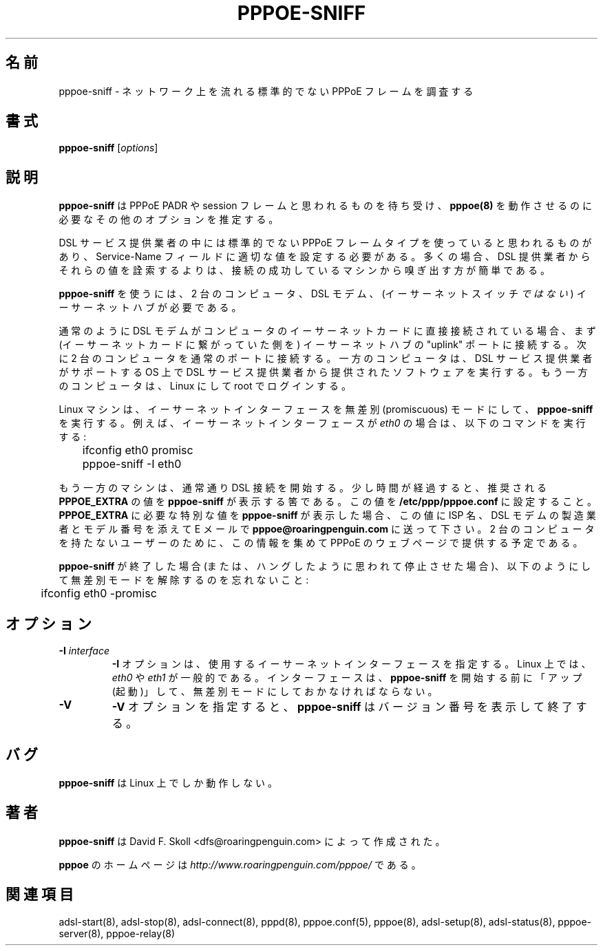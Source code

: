 .\" 
.\" Japanese Version Copyright (c) 2001 Yuichi SATO
.\"         all rights reserved.   
.\" Translated Sun Oct 14 06:25:22 JST 2001
.\"         by Yuichi SATO <ysato@h4.dion.ne.jp>
.\" 
.\"WORD:	promiscuous	無差別
.\" 
.\" $Id: pppoe-sniff.8,v 1.3 2002/04/09 17:28:38 dfs Exp $ 
.\" LIC: GPL
.TH PPPOE-SNIFF 8 "3 July 2000"
.\""
.UC 4
.\"O .SH NAME
.SH 名前
.\"O pppoe-sniff \- examine network for non-standard PPPoE frames
pppoe-sniff \- ネットワーク上を流れる標準的でない PPPoE フレームを調査する
.\"O .SH SYNOPSIS
.SH 書式
.B pppoe-sniff \fR[\fIoptions\fR]

.\"O .SH DESCRIPTION
.SH 説明
.\"O \fBpppoe-sniff\fR listens for likely-looking PPPoE PADR and session frames
.\"O and deduces extra options required for \fBpppoe(8)\fR to work.
\fBpppoe-sniff\fR は PPPoE PADR や session フレームと思われるものを待ち受け、
\fBpppoe(8)\fR を動作させるのに必要なその他のオプションを推定する。

.\"O Some DSL providers seem to use non-standard frame types for PPPoE frames,
.\"O and/or require a certain value in the Service-Name field.  It is often
.\"O easier to sniff those values from a machine which can successfully connect
.\"O rather than try to pry them out of the DSL provider.
DSL サービス提供業者の中には
標準的でない PPPoE フレームタイプを使っていると思われるものがあり、
Service-Name フィールドに適切な値を設定する必要がある。
多くの場合、DSL 提供業者からそれらの値を詮索するよりは、
接続の成功しているマシンから嗅ぎ出す方が簡単である。

.\"O To use \fBpppoe-sniff\fR, you need two computers, a DSL modem and
.\"O an Ethernet hub (\fInot\fR an Ethernet switch.)
\fBpppoe-sniff\fR を使うには、2 台のコンピュータ、DSL モデム、
(イーサーネットスイッチ\fIではない\fR) イーサーネットハブが必要である。

.\"O If the DSL modem normally connects directly to your computer's
.\"O Ethernet card, connect it to the "uplink" port on the Ethernet hub.
.\"O Plug two computers into normal ports on the hub.  On one computer, run
.\"O whatever software the DSL provider gave you on whatever operating
.\"O system the DSL provider supports.  On the other computer, run Linux and
.\"O log in as root.
通常のように DSL モデムがコンピュータの
イーサーネットカードに直接接続されている場合、
まず (イーサーネットカードに繋がっていた側を)
イーサーネットハブの "uplink" ポートに接続する。
次に 2 台のコンピュータを通常のポートに接続する。
一方のコンピュータは、DSL サービス提供業者がサポートする OS 上で
DSL サービス提供業者から提供されたソフトウェアを実行する。
もう一方のコンピュータは、Linux にして root でログインする。

.\"O On the Linux machine, put the Ethernet interface into promiscuous mode
.\"O and start \fBpppoe-sniff\fR.  If the ethernet interface is \fIeth0\fR,
.\"O for example, type these commands:
Linux マシンは、イーサーネットインターフェースを
無差別 (promiscuous) モードにして、\fBpppoe-sniff\fR を実行する。
例えば、イーサーネットインターフェースが \fIeth0\fR の場合は、
以下のコマンドを実行する:

.nf
	ifconfig eth0 promisc
	pppoe-sniff -I eth0
.fi

.\"O On the other machine, start your DSL connection as usual.  After a short
.\"O time, \fBpppoe-sniff\fR should print recommendations for the value
.\"O of \fBPPPOE_EXTRA\fR.  Set this value in \fB/etc/ppp/pppoe.conf\fR.
もう一方のマシンは、通常通り DSL 接続を開始する。
少し時間が経過すると、 推奨される \fBPPPOE_EXTRA\fR の値を
\fBpppoe-sniff\fR が表示する筈である。
この値を \fB/etc/ppp/pppoe.conf\fR に設定すること。
.\"O If \fBpppoe-sniff\fR indicates that something special is required in
.\"O \fBPPPOE_EXTRA\fR, please e-mail this to \fBpppoe@roaringpenguin.com\fR
.\"O along with the name of your ISP and the manufacturer and model number of
.\"O your DSL modem.  This information will be collated and provided on the
.\"O PPPoE web page for users who do not have two computers.
\fBPPPOE_EXTRA\fR に必要な特別な値を \fBpppoe-sniff\fR が表示した場合、
この値に ISP 名、DSL モデムの製造業者とモデル番号を添えて
E メールで \fBpppoe@roaringpenguin.com\fR に送って下さい。
2 台のコンピュータを持たないユーザーのために、
この情報を集めて PPPoE のウェブページで提供する予定である。

.\"O After \fBpppoe-sniff\fR finishes (or you stop it if it seems hung),
.\"O remember to turn off promiscuous mode:
\fBpppoe-sniff\fR が終了した場合
(または、ハングしたように思われて停止させた場合)、
以下のようにして無差別モードを解除するのを忘れないこと:

.nf
	ifconfig eth0 -promisc
.fi

.\"O .SH OPTIONS
.SH オプション
.TP
.B \-I \fIinterface\fR
.\"O The \fB\-I\fR option specifies the Ethernet interface to use.  Under Linux,
.\"O it is typically \fIeth0\fR or \fIeth1\fR.  The interface should be "up"
.\"O and in promiscuous mode before you start \fBpppoe-sniff\fR.
\fB\-I\fR オプションは、使用するイーサーネットインターフェースを指定する。
Linux 上では、\fIeth0\fR や \fIeth1\fR が一般的である。
インターフェースは、\fBpppoe-sniff\fR を開始する前に
「アップ (起動)」して、無差別モードにしておかなければならない。

.TP
.B \-V
.\"O The \fB\-V\fR option causes \fBpppoe-sniff\fR to print its version number and
.\"O exit.
\fB\-V\fR オプションを指定すると、
\fBpppoe-sniff\fR はバージョン番号を表示して終了する。

.\"O .SH BUGS
.SH バグ
.\"O \fBpppoe-sniff\fR only works on Linux.
\fBpppoe-sniff\fR は Linux 上でしか動作しない。

.\"O .SH AUTHORS
.SH 著者
.\"O \fBpppoe-sniff\fR was written by David F. Skoll <dfs@roaringpenguin.com>.
\fBpppoe-sniff\fR は
David F. Skoll <dfs@roaringpenguin.com> によって作成された。

.\"O The \fBpppoe\fR home page is \fIhttp://www.roaringpenguin.com/pppoe/\fR.
\fBpppoe\fR のホームページは
\fIhttp://www.roaringpenguin.com/pppoe/\fR である。

.\"O .SH SEE ALSO
.SH 関連項目
adsl-start(8), adsl-stop(8), adsl-connect(8), pppd(8), pppoe.conf(5),
pppoe(8), adsl-setup(8), adsl-status(8), pppoe-server(8), pppoe-relay(8)
